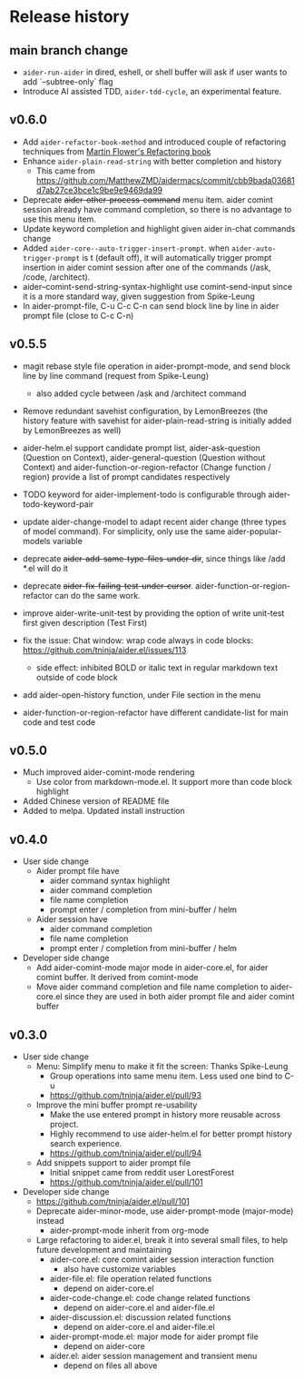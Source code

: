 
* Release history

** main branch change

- ~aider-run-aider~ in dired, eshell, or shell buffer will ask if user wants to add `--subtree-only` flag
- Introduce AI assisted TDD, ~aider-tdd-cycle~, an experimental feature.

** v0.6.0

- Add ~aider-refactor-book-method~ and introduced couple of refactoring techniques from [[https://www.amazon.com/Refactoring-Improving-Existing-Addison-Wesley-Signature/dp/0134757599/ref=asc_df_0134757599?mcid=2eb8b1a5039a3b7c889ee081fc2132e0&hvocijid=16400341203663661896-0134757599-&hvexpln=73&tag=hyprod-20&linkCode=df0&hvadid=721245378154&hvpos=&hvnetw=g&hvrand=16400341203663661896&hvpone=&hvptwo=&hvqmt=&hvdev=c&hvdvcmdl=&hvlocint=&hvlocphy=9032161&hvtargid=pla-2281435180458&psc=1][Martin Flower's Refactoring book]]
- Enhance ~aider-plain-read-string~ with better completion and history
  - This came from https://github.com/MatthewZMD/aidermacs/commit/cbb9bada03681d7ab27ce3bce1c9be9e9469da99
- Deprecate +aider-other-process-command+ menu item. aider comint session already have command completion, so there is no advantage to use this menu item.
- Update keyword completion and highlight given aider in-chat commands change
- Added ~aider-core--auto-trigger-insert-prompt~. when ~aider-auto-trigger-prompt~ is t (default off), it will automatically trigger prompt insertion in aider comint session after one of the commands (/ask, /code, /architect).
- aider--comint-send-string-syntax-highlight use comint-send-input since it is a more standard way, given suggestion from Spike-Leung
- In aider-prompt-file, C-u C-c C-n can send block line by line in aider prompt file (close to C-c C-n)

** v0.5.5

- magit rebase style file operation in aider-prompt-mode, and send block line by line command (request from Spike-Leung) 
  - also added cycle between /ask and /architect command
- Remove redundant savehist configuration, by LemonBreezes (the history feature with savehist for aider-plain-read-string is initially added by LemonBreezes as well)
- aider-helm.el support candidate prompt list, aider-ask-question (Question on Context), aider-general-question (Question without Context) and aider-function-or-region-refactor (Change function / region) provide a list of prompt candidates respectively
  
- TODO keyword for aider-implement-todo is configurable through aider-todo-keyword-pair
- update aider-change-model to adapt recent aider change (three types of model command). For simplicity, only use the same aider-popular-models variable
- deprecate +aider-add-same-type-files-under-dir+, since things like /add *.el will do it
- deprecate +aider-fix-failing-test-under-cursor+. aider-function-or-region-refactor can do the same work.
- improve aider-write-unit-test by providing the option of write unit-test first given description (Test First)

- fix the issue: Chat window: wrap code always in code blocks: https://github.com/tninja/aider.el/issues/113
  - side effect: inhibited BOLD or italic text in regular markdown text outside of code block
- add aider-open-history function, under File section in the menu
- aider-function-or-region-refactor have different candidate-list for main code and test code

** v0.5.0

- Much improved aider-comint-mode rendering
  - Use color from markdown-mode.el. It support more than code block highlight
- Added Chinese version of README file
- Added to melpa. Updated install instruction

** v0.4.0

- User side change
  - Aider prompt file have
    - aider command syntax highlight
    - aider command completion
    - file name completion
    - prompt enter / completion from mini-buffer / helm
  - Aider session have
    - aider command completion
    - file name completion
    - prompt enter / completion from mini-buffer / helm

- Developer side change
  - Add aider-comint-mode major mode in aider-core.el, for aider comint buffer. It derived from comint-mode
  - Move aider command completion and file name completion to aider-core.el since they are used in both aider prompt file and aider comint buffer

** v0.3.0

- User side change
  - Menu: Simplify menu to make it fit the screen: Thanks Spike-Leung
    - Group operations into same menu item. Less used one bind to C-u
    - https://github.com/tninja/aider.el/pull/93
  - Improve the mini buffer prompt re-usability
    - Make the use entered prompt in history more reusable across project.
    - Highly recommend to use aider-helm.el for better prompt history search experience.
    - https://github.com/tninja/aider.el/pull/94
  - Add snippets support to aider prompt file
    - Initial snippet came from reddit user LorestForest
    - https://github.com/tninja/aider.el/pull/101

- Developer side change
  - https://github.com/tninja/aider.el/pull/101
  - Deprecate aider-minor-mode, use aider-prompt-mode (major-mode) instead
    - aider-prompt-mode inherit from org-mode
  - Large refactoring to aider.el, break it into several small files, to help future development and maintaining
    - aider-core.el: core comint aider session interaction function
      - also have customize variables
    - aider-file.el: file operation related functions
      - depend on aider-core.el
    - aider-code-change.el: code change related functions
      - depend on aider-core.el and aider-file.el
    - aider-discussion.el: discussion related functions
      - depend on aider-core.el and aider-file.el
    - aider-prompt-mode.el: major mode for aider prompt file
      - depend on aider-core
    - aider.el: aider session management and transient menu
      - depend on files all above
